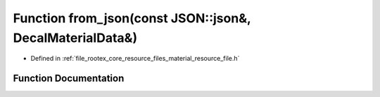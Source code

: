.. _exhale_function_material__resource__file_8h_1a7c283c8a2e057bf5e03a13c3f8ddcc28:

Function from_json(const JSON::json&, DecalMaterialData&)
=========================================================

- Defined in :ref:`file_rootex_core_resource_files_material_resource_file.h`


Function Documentation
----------------------


.. doxygenfunction:: from_json(const JSON::json&, DecalMaterialData&)
